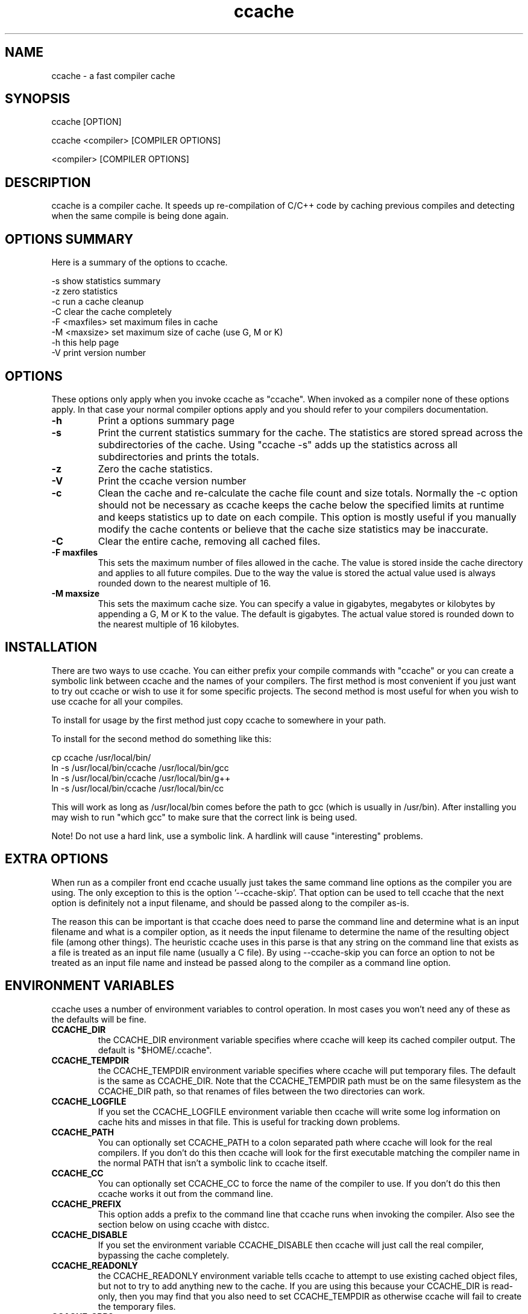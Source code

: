 .TH "ccache" "1" "April 2002" "" "" 
.SH "NAME" 
ccache \- a fast compiler cache
.SH "SYNOPSIS" 
.PP 
ccache [OPTION]
.PP 
ccache <compiler> [COMPILER OPTIONS]
.PP 
<compiler> [COMPILER OPTIONS]
.PP 
.SH "DESCRIPTION" 
.PP 
ccache is a compiler cache\&. It speeds up re-compilation of C/C++ code 
by caching previous compiles and detecting when the same compile is
being done again\&.
.PP 
.SH "OPTIONS SUMMARY" 
.PP 
Here is a summary of the options to ccache\&.
.PP 

.nf 
 

-s                      show statistics summary
-z                      zero statistics
-c                      run a cache cleanup
-C                      clear the cache completely
-F <maxfiles>           set maximum files in cache
-M <maxsize>            set maximum size of cache (use G, M or K)
-h                      this help page
-V                      print version number

.fi 
 

.PP 
.SH "OPTIONS" 
.PP 
These options only apply when you invoke ccache as "ccache"\&. When
invoked as a compiler none of these options apply\&. In that case your
normal compiler options apply and you should refer to your compilers
documentation\&.
.PP 
.IP "\fB-h\fP" 
Print a options summary page
.IP 
.IP "\fB-s\fP" 
Print the current statistics summary for the cache\&. The
statistics are stored spread across the subdirectories of the
cache\&. Using "ccache \-s" adds up the statistics across all
subdirectories and prints the totals\&.
.IP 
.IP "\fB-z\fP" 
Zero the cache statistics\&. 
.IP 
.IP "\fB-V\fP" 
Print the ccache version number
.IP 
.IP "\fB-c\fP" 
Clean the cache and re-calculate the cache file count and
size totals\&. Normally the \-c option should not be necessary as ccache
keeps the cache below the specified limits at runtime and keeps
statistics up to date on each compile\&. This option is mostly useful
if you manually modify the cache contents or believe that the cache
size statistics may be inaccurate\&.
.IP 
.IP "\fB-C\fP" 
Clear the entire cache, removing all cached files\&.
.IP 
.IP "\fB-F maxfiles\fP" 
This sets the maximum number of files allowed in
the cache\&. The value is stored inside the cache directory and applies
to all future compiles\&. Due to the way the value is stored the actual
value used is always rounded down to the nearest multiple of 16\&.
.IP 
.IP "\fB-M maxsize\fP" 
This sets the maximum cache size\&. You can specify
a value in gigabytes, megabytes or kilobytes by appending a G, M or K
to the value\&. The default is gigabytes\&. The actual value stored is
rounded down to the nearest multiple of 16 kilobytes\&.
.IP 
.PP 
.SH "INSTALLATION" 
.PP 
There are two ways to use ccache\&. You can either prefix your compile
commands with "ccache" or you can create a symbolic link between
ccache and the names of your compilers\&. The first method is most
convenient if you just want to try out ccache or wish to use it for
some specific projects\&. The second method is most useful for when you
wish to use ccache for all your compiles\&.
.PP 
To install for usage by the first method just copy ccache to somewhere
in your path\&. 
.PP 
To install for the second method do something like this:

.nf 
 

  cp ccache /usr/local/bin/
  ln \-s /usr/local/bin/ccache /usr/local/bin/gcc
  ln \-s /usr/local/bin/ccache /usr/local/bin/g++
  ln \-s /usr/local/bin/ccache /usr/local/bin/cc

.fi 
 

This will work as long as /usr/local/bin comes before the path to gcc
(which is usually in /usr/bin)\&. After installing you may wish to run
"which gcc" to make sure that the correct link is being used\&.
.PP 
Note! Do not use a hard link, use a symbolic link\&. A hardlink will
cause "interesting" problems\&.
.PP 
.SH "EXTRA OPTIONS" 
.PP 
When run as a compiler front end ccache usually just takes the same
command line options as the compiler you are using\&. The only exception
to this is the option \&'\-\-ccache-skip\&'\&. That option can be used to tell
ccache that the next option is definitely not a input filename, and
should be passed along to the compiler as-is\&. 
.PP 
The reason this can be important is that ccache does need to parse the
command line and determine what is an input filename and what is a
compiler option, as it needs the input filename to determine the name
of the resulting object file (among other things)\&. The heuristic
ccache uses in this parse is that any string on the command line that
exists as a file is treated as an input file name (usually a C
file)\&. By using \-\-ccache-skip you can force an option to not be
treated as an input file name and instead be passed along to the
compiler as a command line option\&.
.PP 
.SH "ENVIRONMENT VARIABLES" 
.PP 
ccache uses a number of environment variables to control operation\&. In
most cases you won\&'t need any of these as the defaults will be fine\&.
.PP 
.IP 
.IP "\fBCCACHE_DIR\fP" 
the CCACHE_DIR environment variable specifies
where ccache will keep its cached compiler output\&. The default is
"$HOME/\&.ccache"\&.
.IP 
.IP "\fBCCACHE_TEMPDIR\fP" 
the CCACHE_TEMPDIR environment variable specifies
where ccache will put temporary files\&. The default is the same as
CCACHE_DIR\&. Note that the CCACHE_TEMPDIR path must be on the same
filesystem as the CCACHE_DIR path, so that renames of files between
the two directories can work\&.
.IP 
.IP "\fBCCACHE_LOGFILE\fP" 
If you set the CCACHE_LOGFILE environment
variable then ccache will write some log information on cache hits
and misses in that file\&. This is useful for tracking down problems\&.
.IP 
.IP "\fBCCACHE_PATH\fP" 
You can optionally set CCACHE_PATH to a colon
separated path where ccache will look for the real compilers\&. If you
don\&'t do this then ccache will look for the first executable matching
the compiler name in the normal PATH that isn\&'t a symbolic link to
ccache itself\&.
.IP 
.IP "\fBCCACHE_CC\fP" 
You can optionally set CCACHE_CC to force the name
of the compiler to use\&. If you don\&'t do this then ccache works it out
from the command line\&.
.IP 
.IP "\fBCCACHE_PREFIX\fP" 
This option adds a prefix to the command line
that ccache runs when invoking the compiler\&. Also see the section
below on using ccache with distcc\&.
.IP 
.IP "\fBCCACHE_DISABLE\fP" 
If you set the environment variable
CCACHE_DISABLE then ccache will just call the real compiler,
bypassing the cache completely\&.
.IP 
.IP "\fBCCACHE_READONLY\fP" 
the CCACHE_READONLY environment variable
tells ccache to attempt to use existing cached object files, but not
to try to add anything new to the cache\&. If you are using this because
your CCACHE_DIR is read-only, then you may find that you also need to
set CCACHE_TEMPDIR as otherwise ccache will fail to create the
temporary files\&.
.IP 
.IP "\fBCCACHE_CPP2\fP" 
If you set the environment variable CCACHE_CPP2
then ccache will not use the optimisation of avoiding the 2nd call to
the pre-processor by compiling the pre-processed output that was used
for finding the hash in the case of a cache miss\&. This is primarily a
debugging option, although it is possible that some unusual compilers
will have problems with the intermediate filename extensions used in
this optimisation, in which case this option could allow ccache to be
used\&.
.IP 
.IP "\fBCCACHE_NOSTATS\fP" 
If you set the environment variable
CCACHE_NOSTATS then ccache will not update the statistics files on
each compile\&.
.IP 
.IP "\fBCCACHE_NLEVELS\fP" 
The environment variable CCACHE_NLEVELS allows
you to choose the number of levels of hash in the cache directory\&. The
default is 2\&. The minimum is 1 and the maximum is 8\&. 
.IP 
.IP "\fBCCACHE_HARDLINK\fP" 
If you set the environment variable
CCACHE_HARDLINK then ccache will attempt to use hard links from the
cache directory when creating the compiler output rather than using a
file copy\&. Using hard links is faster, but can confuse programs like
\&'make\&' that rely on modification times\&. Hard links are never made for
compressed cache files\&.
.IP 
.IP "\fBCCACHE_RECACHE\fP" 
This forces ccache to not use any cached
results, even if it finds them\&. New results are still cached, but
existing cache entries are ignored\&.
.IP 
.IP "\fBCCACHE_UMASK\fP" 
This sets the umask for ccache and all child
processes (such as the compiler)\&. This is mostly useful when you wish
to share your cache with other users\&. Note that this also affects the
file permissions set on the object files created from your
compilations\&.
.IP 
.IP "\fBCCACHE_HASHDIR\fP" 
This tells ccache to hash the current working
directory when calculating the hash that is used to distinguish two
compiles\&. This prevents a problem with the storage of the current
working directory in the debug info of a object file, which can lead
ccache to give a cached object file that has the working directory in
the debug info set incorrectly\&. This option is off by default as the
incorrect setting of this debug info rarely causes problems\&. If you
strike problems with gdb not using the correct directory then enable
this option\&.
.IP 
.IP "\fBCCACHE_UNIFY\fP" 
If you set the environment variable CCACHE_UNIFY
then ccache will use the C/C++ unifier when hashing the pre-processor
output if \-g is not used in the compile\&. The unifier is slower than a
normal hash, so setting this environment variable loses a little bit
of speed, but it means that ccache can take advantage of not
recompiling when the changes to the source code consist of
reformatting only\&. Note that using CCACHE_UNIFY changes the hash, so
cached compiles with CCACHE_UNIFY set cannot be used when
CCACHE_UNIFY is not set and vice versa\&. The reason the unifier is off
by default is that it can give incorrect line number information in
compiler warning messages\&.
.IP 
.IP "\fBCCACHE_EXTENSION\fP" 
Normally ccache tries to automatically
determine the extension to use for intermediate C pre-processor files
based on the type of file being compiled\&. Unfortunately this sometimes
doesn\&'t work, for example when using the aCC compiler on HP-UX\&. On
systems like this you can use the CCACHE_EXTENSION option to override
the default\&. On HP-UX set this environment variable to "i" if you use
the aCC compiler\&.
.IP 
.IP "\fBCCACHE_NOCOMPRESS\fP" 
If you set the environment variable
CCACHE_NOCOMPRESS then there is no compression used on files that go
into the cache\&.
.IP 
.PP 
.SH "CACHE SIZE MANAGEMENT" 
.PP 
By default ccache has a one gigabyte limit on the cache size and no
maximum number of files\&. You can set a different limit using the
"ccache \-M" and "ccache \-F" options, which set the size and number of
files limits\&.
.PP 
When these limits are reached ccache will reduce the cache to 20%
below the numbers you specified in order to avoid doing the cache
clean operation too often\&.
.PP 
.SH "CACHE COMPRESSION" 
.PP 
By default ccache will compress all files it puts into the cache
using the zlib compression\&. While this involves a negligible
performance slowdown, it significantly increases the number of files
that fit in the cache\&. You can turn off compression setting the
CCACHE_NOCOMPRESS environment variable\&.
.PP 
.SH "HOW IT WORKS" 
.PP 
The basic idea is to detect when you are compiling exactly the same
code a 2nd time and use the previously compiled output\&. You detect
that it is the same code by forming a hash of:
.PP 
.IP o 
the pre-processor output from running the compiler with \-E
.IP o 
the command line options
.IP o 
the real compilers size and modification time
.IP o 
any stderr output generated by the compiler
.PP 
These are hashed using md4 (a strong hash) and a cache file is formed
based on that hash result\&. When the same compilation is done a second
time ccache is able to supply the correct compiler output (including
all warnings etc) from the cache\&.
.PP 
ccache has been carefully written to always produce exactly the same
compiler output that you would get without the cache\&. If you ever
discover a case where ccache changes the output of your compiler then
please let me know\&.
.PP 
.SH "USING CCACHE WITH DISTCC" 
.PP 
distcc is a very useful program for distributing compilation across a
range of compiler servers\&. It is often useful to combine distcc with
ccache, so that compiles that are done are sped up by distcc, but that
ccache avoids the compile completely where possible\&.
.PP 
To use distcc with ccache I recommend using the CCACHE_PREFIX
option\&. You just need to set the environment variable CCACHE_PREFIX to
\&'distcc\&' and ccache will prefix the command line used with the
compiler with the command \&'distcc\&'\&. 
.PP 
.SH "SHARING A CACHE" 
.PP 
A group of developers can increase the cache hit rate by sharing a
cache directory\&.  The hard links however cause unwanted side effects,
as all links to a cached file share the file\&'s modification timestamp\&.
This results in false dependencies to be triggered by timestamp-based
build systems whenever another user links to an existing
file\&. Typically, users will see that their libraries and binaries are
relinked without reason\&.  To share a cache without side effects, the
following conditions need to be met:
.PP 
.IP o 
Use the same \fBCCACHE_DIR\fP environment variable setting
.IP o 
Set the \fBCCACHE_NOLINK\fP environment variable
.IP o 
Make sure everyone sets the CCACHE_UMASK environment variable
to 002, this ensures that cached files are accessible to everyone in
the group\&.
.IP o 
Make sure that all users have write permission in the entire
cache directory (and that you trust all users of the shared cache)\&. 
.IP o 
Make sure that the setgid bit is set on all directories in the
cache\&. This tells the filesystem to inherit group ownership for new
directories\&. The command "chmod g+s `find $CCACHE_DIR \-type d`" might
be useful for this\&.
.PP 
.SH "HISTORY" 
.PP 
ccache was inspired by the compilercache shell script script written
by Erik Thiele and I would like to thank him for an excellent piece of
work\&. See 
http://www\&.erikyyy\&.de/compilercache/
for the Erik\&'s scripts\&.
.PP 
I wrote ccache because I wanted to get a bit more speed out of a
compiler cache and I wanted to remove some of the limitations of the
shell-script version\&.
.PP 
.SH "DIFFERENCES FROM COMPILERCACHE" 
.PP 
The biggest differences between Erik\&'s compilercache script and ccache
are:
.IP o 
ccache is written in C, which makes it a bit faster (calling out to
external programs is mostly what slowed down the scripts)\&.
.IP o 
ccache can automatically find the real compiler
.IP o 
ccache keeps statistics on hits/misses
.IP o 
ccache can do automatic cache management
.IP o 
ccache can cache compiler output that includes warnings\&. In many
cases this gives ccache a much higher cache hit rate\&.
.IP o 
ccache can handle a much wider ranger of compiler options
.IP o 
ccache avoids a double call to cpp on a cache miss
.PP 
.SH "CREDITS" 
.PP 
Thanks to the following people for their contributions to ccache
.IP o 
Erik Thiele for the original compilercache script
.IP o 
Luciano Rocha for the idea of compiling the pre-processor output
to avoid a 2nd cpp pass
.IP o 
Paul Russell for many suggestions and the debian packaging
.PP 
.SH "AUTHOR" 
.PP 
ccache was written by Andrew Tridgell
http://samba\&.org/~tridge/
.PP 
If you wish to report a problem or make a suggestion then please email
bugs@ccache\&.samba\&.org
.PP 
ccache is released under the GNU General Public License version 2 or
later\&. Please see the file COPYING for license details\&.
